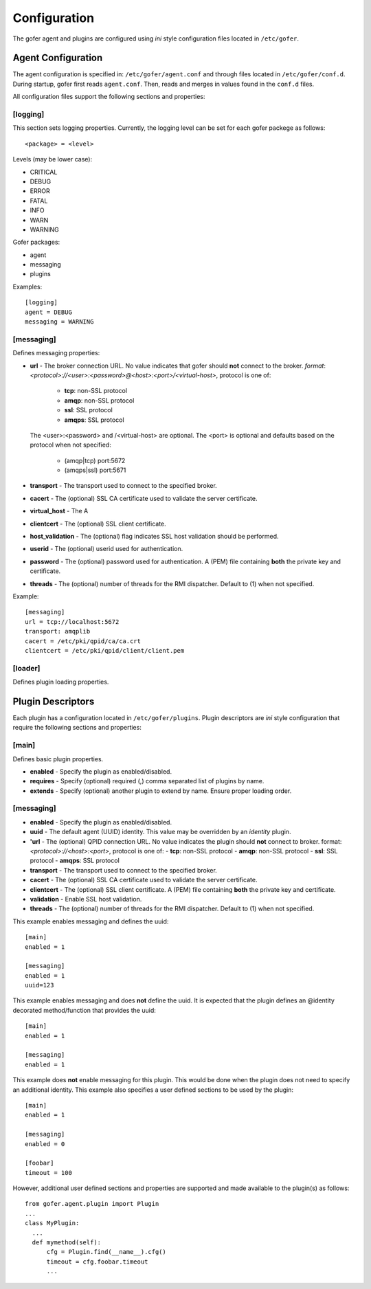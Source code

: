 Configuration
=============

The gofer agent and plugins are configured using *ini* style configuration
files located in ``/etc/gofer``.

Agent Configuration
^^^^^^^^^^^^^^^^^^^

The agent configuration is specified in: ``/etc/gofer/agent.conf`` and through
files located in ``/etc/gofer/conf.d``.  During startup, gofer first reads
``agent.conf``.  Then, reads and merges in values found in the ``conf.d`` files.

All configuration files support the following sections and properties:

[logging]
---------

This section sets logging properties.  Currently, the logging level can be set for each
gofer packege as follows:

::

 <package> = <level>


Levels (may be lower case):

- CRITICAL
- DEBUG
- ERROR
- FATAL
- INFO
- WARN
- WARNING

Gofer packages:

- agent
- messaging
- plugins

Examples:

::

 [logging]
 agent = DEBUG
 messaging = WARNING


[messaging]
-----------

Defines messaging properties:

- **url** - The broker connection URL.
  No value indicates that gofer should **not** connect to the broker.
  *format*: *<protocol>://<user>:<password>@<host>:<port>/<virtual-host>*, protocol is one of:

   - **tcp**:   non-SSL protocol
   - **amqp**:  non-SSL protocol
   - **ssl**:   SSL protocol
   - **amqps**: SSL protocol

  The <user>:<password> and /<virtual-host> are optional. The <port> is optional and defaults
  based on the protocol when not specified:

   - (amqp|tcp)  port:5672
   - (amqps|ssl) port:5671

- **transport** - The transport used to connect to the specified broker.
- **cacert** - The (optional) SSL CA certificate used to validate the server certificate.
- **virtual_host** - The A
- **clientcert** - The (optional) SSL client certificate.
- **host_validation** - The (optional) flag indicates SSL host validation should be performed.
- **userid** - The (optional) userid used for authentication.
- **password** - The (optional) password used for authentication.
  A (PEM) file containing **both** the private key and certificate.
- **threads** - The (optional) number of threads for the RMI dispatcher.
  Default to (1) when not specified.

Example:

::

 [messaging]
 url = tcp://localhost:5672
 transport: amqplib
 cacert = /etc/pki/qpid/ca/ca.crt
 clientcert = /etc/pki/qpid/client/client.pem


[loader]
--------

Defines plugin loading properties.

Plugin Descriptors
^^^^^^^^^^^^^^^^^^

Each plugin has a configuration located in ``/etc/gofer/plugins``.  Plugin descriptors
are *ini* style configuration that require the following sections and properties:

[main]
------

Defines basic plugin properties.

- **enabled** - Specify the plugin as enabled/disabled.
- **requires** -  Specify (optional) required (,) comma separated list of plugins by name.
- **extends** - Specify (optional) another plugin to extend by name.
  Ensure proper loading order.

[messaging]
-----------

- **enabled** - Specify the plugin as enabled/disabled.
- **uuid** - The default agent (UUID) identity.
  This value may be overridden by an *identity* plugin.
- **'url** - The (optional) QPID connection URL.
  No value indicates the plugin should **not** connect to broker.
  format:  *<protocol>://<host>:<port>*, protocol is one of:
  - **tcp**: non-SSL protocol
  - **amqp**: non-SSL protocol
  - **ssl**: SSL protocol
  - **amqps**: SSL protocol
- **transport** - The transport used to connect to the specified broker.
- **cacert** - The (optional) SSL CA certificate used to validate the server certificate.
- **clientcert** - The (optional) SSL client certificate.  A (PEM) file containing **both**
  the private key and certificate.
- **validation** - Enable SSL host validation.
- **threads** - The (optional) number of threads for the RMI dispatcher.
  Default to (1) when not specified.

This example enables messaging and defines the uuid:

::

 [main]
 enabled = 1

 [messaging]
 enabled = 1
 uuid=123


This example enables messaging and does **not** define the uuid.  It is expected
that the plugin defines an @identity decorated method/function that provides the
uuid:

::

 [main]
 enabled = 1

 [messaging]
 enabled = 1


This example does **not** enable messaging for this plugin.  This would be done when the
plugin does not need to specify an additional identity.  This example also specifies a user defined
sections to be used by the plugin:

::

 [main]
 enabled = 1

 [messaging]
 enabled = 0

 [foobar]
 timeout = 100


However, additional user defined sections and properties are supported and made available to
the plugin(s) as follows:

::


  from gofer.agent.plugin import Plugin
  ...
  class MyPlugin:
    ...
    def mymethod(self):
        cfg = Plugin.find(__name__).cfg()
        timeout = cfg.foobar.timeout
        ...

